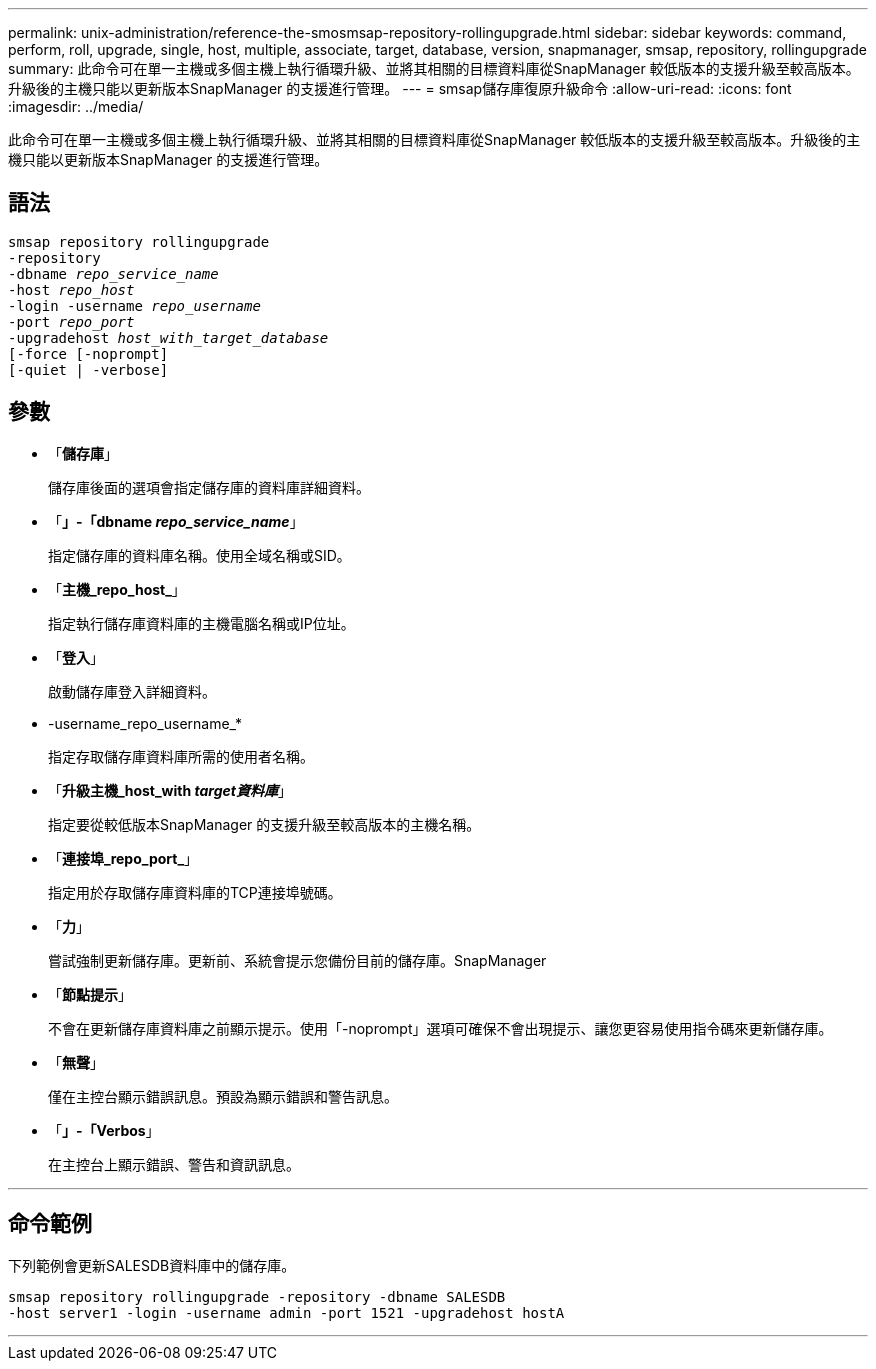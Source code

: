---
permalink: unix-administration/reference-the-smosmsap-repository-rollingupgrade.html 
sidebar: sidebar 
keywords: command, perform, roll, upgrade, single, host, multiple, associate, target, database, version, snapmanager, smsap, repository, rollingupgrade 
summary: 此命令可在單一主機或多個主機上執行循環升級、並將其相關的目標資料庫從SnapManager 較低版本的支援升級至較高版本。升級後的主機只能以更新版本SnapManager 的支援進行管理。 
---
= smsap儲存庫復原升級命令
:allow-uri-read: 
:icons: font
:imagesdir: ../media/


[role="lead"]
此命令可在單一主機或多個主機上執行循環升級、並將其相關的目標資料庫從SnapManager 較低版本的支援升級至較高版本。升級後的主機只能以更新版本SnapManager 的支援進行管理。



== 語法

[listing, subs="+macros"]
----
pass:quotes[smsap repository rollingupgrade
-repository
-dbname _repo_service_name_
-host _repo_host_
-login -username _repo_username_
-port _repo_port_
-upgradehost _host_with_target_database_
[-force] [-noprompt]
[-quiet | -verbose]
----


== 參數

* 「*儲存庫*」
+
儲存庫後面的選項會指定儲存庫的資料庫詳細資料。

* 「*」-「dbname _repo_service_name_*」
+
指定儲存庫的資料庫名稱。使用全域名稱或SID。

* 「*主機_repo_host_*」
+
指定執行儲存庫資料庫的主機電腦名稱或IP位址。

* 「*登入*」
+
啟動儲存庫登入詳細資料。

* -username_repo_username_*
+
指定存取儲存庫資料庫所需的使用者名稱。

* 「*升級主機_host_with _target資料庫_*」
+
指定要從較低版本SnapManager 的支援升級至較高版本的主機名稱。

* 「*連接埠_repo_port_*」
+
指定用於存取儲存庫資料庫的TCP連接埠號碼。

* 「*力*」
+
嘗試強制更新儲存庫。更新前、系統會提示您備份目前的儲存庫。SnapManager

* 「*節點提示*」
+
不會在更新儲存庫資料庫之前顯示提示。使用「-noprompt」選項可確保不會出現提示、讓您更容易使用指令碼來更新儲存庫。

* 「*無聲*」
+
僅在主控台顯示錯誤訊息。預設為顯示錯誤和警告訊息。

* 「*」-「Verbos*」
+
在主控台上顯示錯誤、警告和資訊訊息。



'''


== 命令範例

下列範例會更新SALESDB資料庫中的儲存庫。

[listing]
----
smsap repository rollingupgrade -repository -dbname SALESDB
-host server1 -login -username admin -port 1521 -upgradehost hostA
----
'''